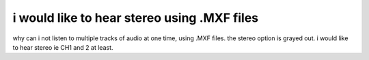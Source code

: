 i would like to hear stereo using .MXF files
--------------------------------------------

why can i not listen to multiple tracks of audio at one time, using .MXF files. the stereo option is grayed out. i would like to hear stereo ie CH1 and 2 at least.

